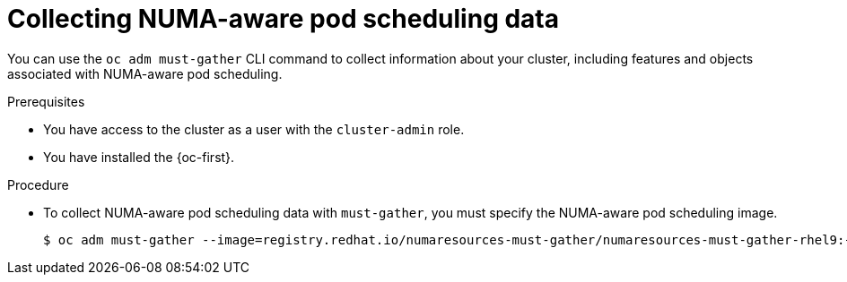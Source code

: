 // Module included in the following assemblies:
//
// * scalability_and_performance/cnf-numa-aware-scheduling.adoc

:_content-type: PROCEDURE
[id="cnf-about-collecting-nro-data_{context}"]
= Collecting NUMA-aware pod scheduling data

You can use the `oc adm must-gather` CLI command to collect information about your cluster, including features and objects associated with NUMA-aware pod scheduling.

.Prerequisites

* You have access to the cluster as a user with the `cluster-admin` role.

* You have installed the {oc-first}.

.Procedure

* To collect NUMA-aware pod scheduling data with `must-gather`, you must specify the NUMA-aware pod scheduling image.
+
[source,terminal,subs="attributes+"]
----
$ oc adm must-gather --image=registry.redhat.io/numaresources-must-gather/numaresources-must-gather-rhel9:{product-version}
----
